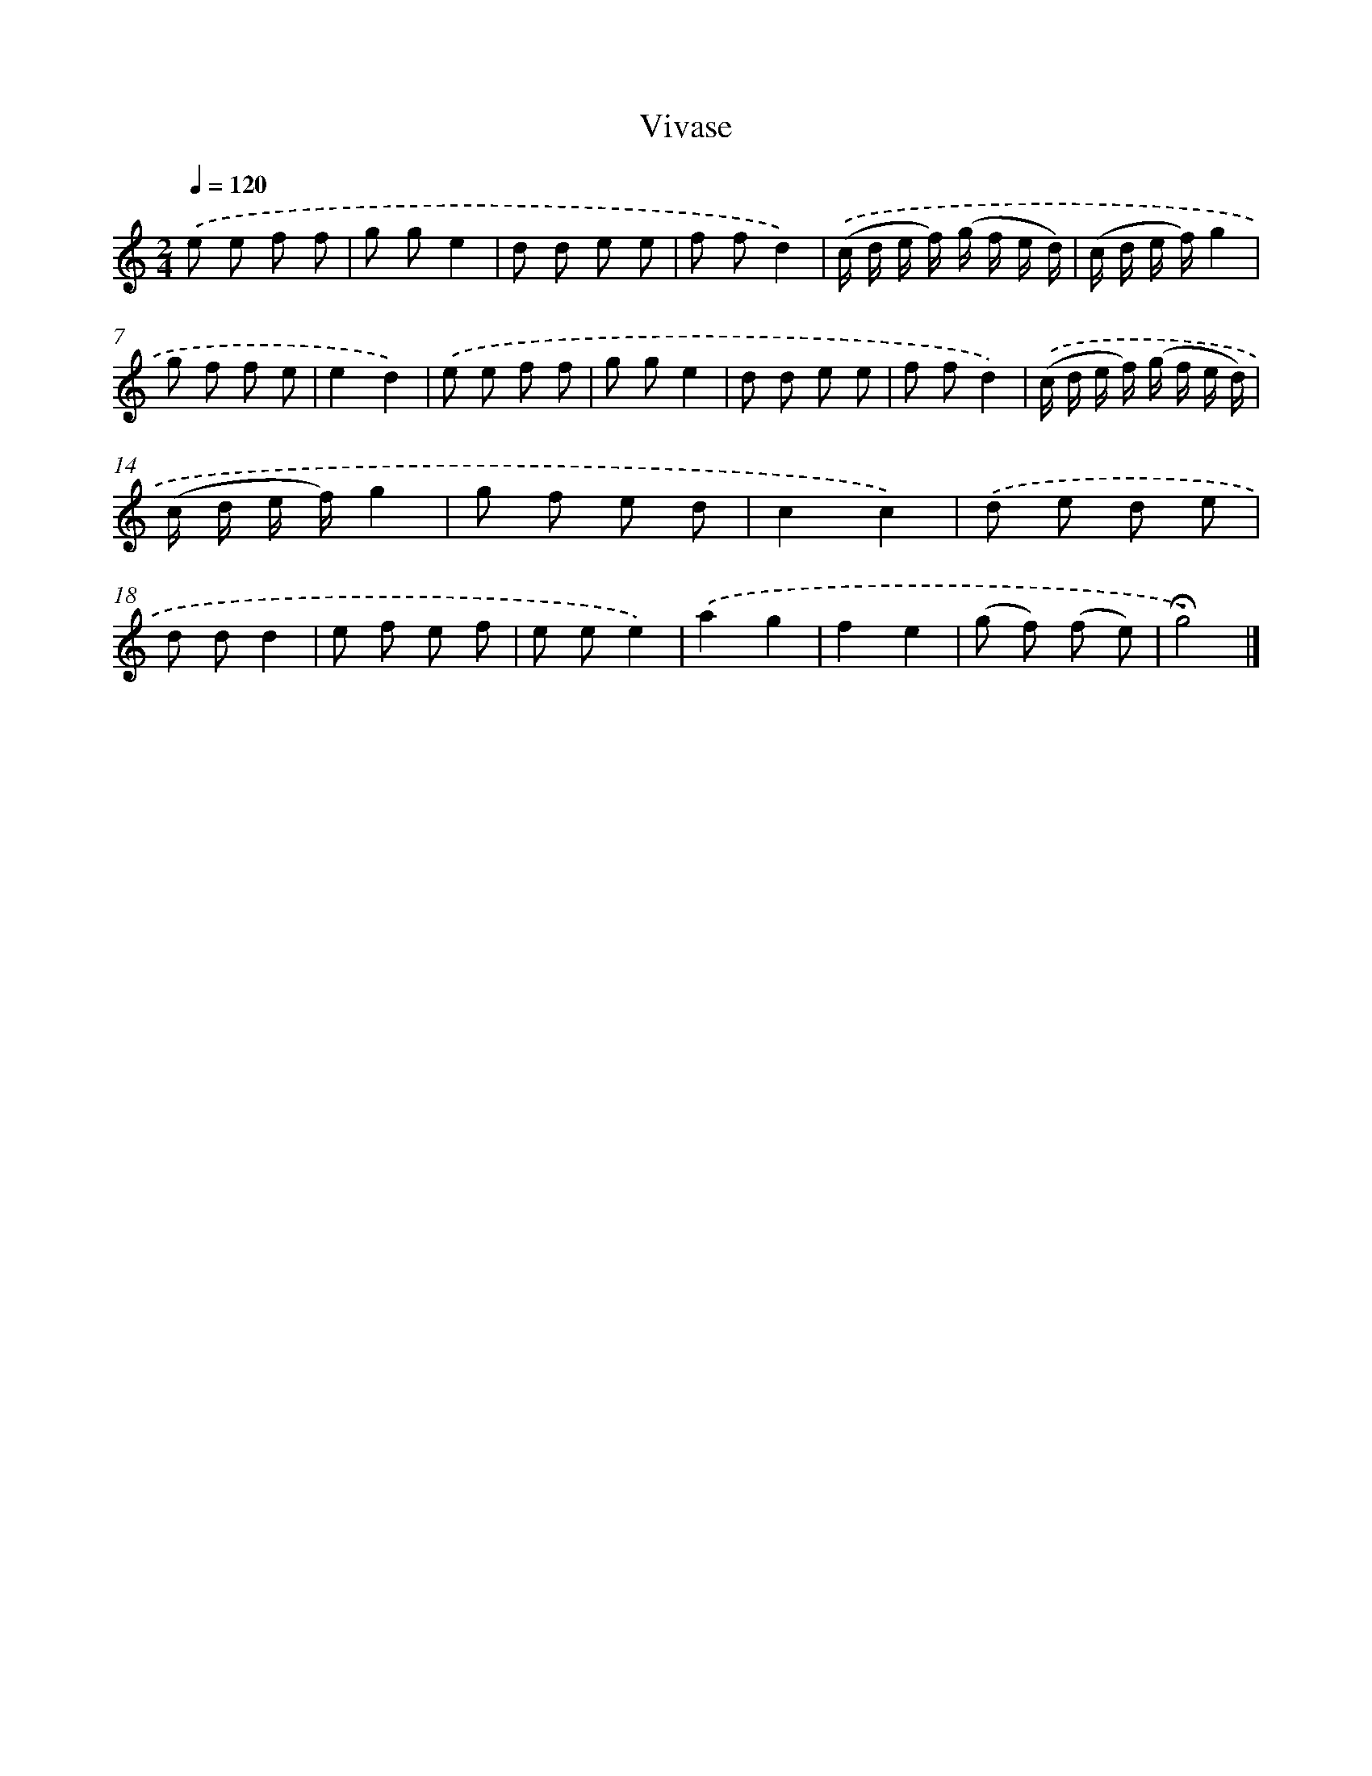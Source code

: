 X: 14771
T: Vivase
%%abc-version 2.0
%%abcx-abcm2ps-target-version 5.9.1 (29 Sep 2008)
%%abc-creator hum2abc beta
%%abcx-conversion-date 2018/11/01 14:37:47
%%humdrum-veritas 4223252008
%%humdrum-veritas-data 1744065872
%%continueall 1
%%barnumbers 0
L: 1/8
M: 2/4
Q: 1/4=120
K: C clef=treble
.('e e f f |
g ge2 |
d d e e |
f fd2) |
.('(c/ d/ e/ f/) (g/ f/ e/ d/) |
(c/ d/ e/ f/)g2 |
g f f e |
e2d2) |
.('e e f f |
g ge2 |
d d e e |
f fd2) |
.('(c/ d/ e/ f/) (g/ f/ e/ d/) |
(c/ d/ e/ f/)g2 |
g f e d |
c2c2) |
.('d e d e |
d dd2 |
e f e f |
e ee2) |
.('a2g2 |
f2e2 |
(g f) (f e) |
!fermata!g4) |]
